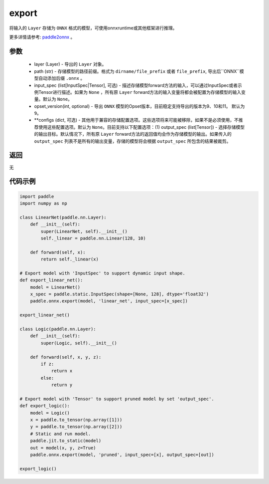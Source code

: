 .. _cn_api_paddle_onnx_export:

export
-----------------

.. py:function:: paddle.onnx.export(layer, path, input_spec=None, opset_version=9, **configs)

将输入的 ``Layer`` 存储为 ``ONNX`` 格式的模型，可使用onnxruntime或其他框架进行推理。

更多详情请参考:  `paddle2onnx <https://github.com/PaddlePaddle/paddle2onnx>`_ 。

参数
:::::::::
    - layer (Layer) - 导出的 ``Layer`` 对象。
    - path (str) - 存储模型的路径前缀。格式为 ``dirname/file_prefix`` 或者 ``file_prefix``,  导出后``ONNX``模型自动添加后缀 ``.onnx`` 。
    - input_spec (list[InputSpec|Tensor], 可选) - 描述存储模型forward方法的输入，可以通过InputSpec或者示例Tensor进行描述。如果为 ``None`` ，所有原 ``Layer`` forward方法的输入变量将都会被配置为存储模型的输入变量。默认为 ``None``。
    - opset_version(int, optional) - 导出 ``ONNX`` 模型的Opset版本，目前稳定支持导出的版本为9、10和11。 默认为 ``9``。
    - **configs (dict, 可选) - 其他用于兼容的存储配置选项。这些选项将来可能被移除，如果不是必须使用，不推荐使用这些配置选项。默认为 ``None``。目前支持以下配置选项：(1) output_spec (list[Tensor]) - 选择存储模型的输出目标。默认情况下，所有原 ``Layer`` forward方法的返回值均会作为存储模型的输出。如果传入的 ``output_spec`` 列表不是所有的输出变量，存储的模型将会根据 ``output_spec`` 所包含的结果被裁剪。

返回
:::::::::
无

代码示例
:::::::::

.. code-block:: python

    import paddle
    import numpy as np
    
    class LinearNet(paddle.nn.Layer):
        def __init__(self):
            super(LinearNet, self).__init__()
            self._linear = paddle.nn.Linear(128, 10)
    
        def forward(self, x):
            return self._linear(x)
    
    # Export model with 'InputSpec' to support dynamic input shape.
    def export_linear_net():
        model = LinearNet()
        x_spec = paddle.static.InputSpec(shape=[None, 128], dtype='float32')
        paddle.onnx.export(model, 'linear_net', input_spec=[x_spec])
    
    export_linear_net()
    
    class Logic(paddle.nn.Layer):
        def __init__(self):
            super(Logic, self).__init__()
    
        def forward(self, x, y, z):
            if z:
                return x
            else:
                return y
    
    # Export model with 'Tensor' to support pruned model by set 'output_spec'.
    def export_logic():
        model = Logic()
        x = paddle.to_tensor(np.array([1]))
        y = paddle.to_tensor(np.array([2]))
        # Static and run model.
        paddle.jit.to_static(model)
        out = model(x, y, z=True)
        paddle.onnx.export(model, 'pruned', input_spec=[x], output_spec=[out])
    
    export_logic()
